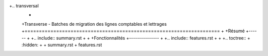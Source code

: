 +.. transversal
 +
 +Transverse - Batches de migration des lignes comptables et lettrages
 +====================================================================
 +
 +Résumé
 +------
 +
 +.. include:: summary.rst
 +
 +
 +Fonctionnalités
 +---------------
 +
 +.. include:: features.rst
 +
 +
 +.. toctree::
 +    :hidden:
 +
 +    summary.rst
 +    features.rst
